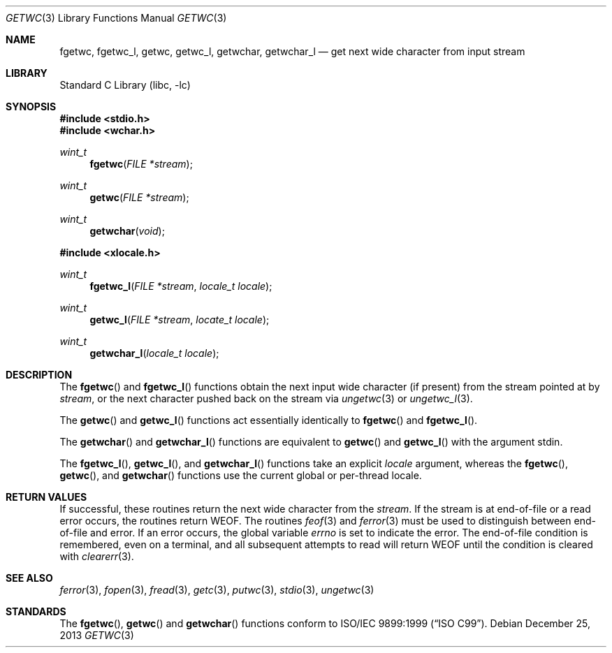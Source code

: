 .\"	$NetBSD: getwc.3,v 1.3 2002/02/07 07:00:26 ross Exp $
.\"
.\" Copyright (c) 1990, 1991, 1993
.\"	The Regents of the University of California.  All rights reserved.
.\"
.\" This code is derived from software contributed to Berkeley by
.\" Chris Torek and the American National Standards Committee X3,
.\" on Information Processing Systems.
.\"
.\" Redistribution and use in source and binary forms, with or without
.\" modification, are permitted provided that the following conditions
.\" are met:
.\" 1. Redistributions of source code must retain the above copyright
.\"    notice, this list of conditions and the following disclaimer.
.\" 2. Redistributions in binary form must reproduce the above copyright
.\"    notice, this list of conditions and the following disclaimer in the
.\"    documentation and/or other materials provided with the distribution.
.\" 3. Neither the name of the University nor the names of its contributors
.\"    may be used to endorse or promote products derived from this software
.\"    without specific prior written permission.
.\"
.\" THIS SOFTWARE IS PROVIDED BY THE REGENTS AND CONTRIBUTORS ``AS IS'' AND
.\" ANY EXPRESS OR IMPLIED WARRANTIES, INCLUDING, BUT NOT LIMITED TO, THE
.\" IMPLIED WARRANTIES OF MERCHANTABILITY AND FITNESS FOR A PARTICULAR PURPOSE
.\" ARE DISCLAIMED.  IN NO EVENT SHALL THE REGENTS OR CONTRIBUTORS BE LIABLE
.\" FOR ANY DIRECT, INDIRECT, INCIDENTAL, SPECIAL, EXEMPLARY, OR CONSEQUENTIAL
.\" DAMAGES (INCLUDING, BUT NOT LIMITED TO, PROCUREMENT OF SUBSTITUTE GOODS
.\" OR SERVICES; LOSS OF USE, DATA, OR PROFITS; OR BUSINESS INTERRUPTION)
.\" HOWEVER CAUSED AND ON ANY THEORY OF LIABILITY, WHETHER IN CONTRACT, STRICT
.\" LIABILITY, OR TORT (INCLUDING NEGLIGENCE OR OTHERWISE) ARISING IN ANY WAY
.\" OUT OF THE USE OF THIS SOFTWARE, EVEN IF ADVISED OF THE POSSIBILITY OF
.\" SUCH DAMAGE.
.\"
.\"     @(#)getc.3	8.1 (Berkeley) 6/4/93
.\" $FreeBSD: src/lib/libc/stdio/getwc.3,v 1.8 2007/01/09 00:28:06 imp Exp $
.\"
.Dd December 25, 2013
.Dt GETWC 3
.Os
.Sh NAME
.Nm fgetwc ,
.Nm fgetwc_l ,
.Nm getwc ,
.Nm getwc_l ,
.Nm getwchar ,
.Nm getwchar_l
.Nd get next wide character from input stream
.Sh LIBRARY
.Lb libc
.Sh SYNOPSIS
.In stdio.h
.In wchar.h
.Ft wint_t
.Fn fgetwc "FILE *stream"
.Ft wint_t
.Fn getwc "FILE *stream"
.Ft wint_t
.Fn getwchar void
.In xlocale.h
.Ft wint_t
.Fn fgetwc_l "FILE *stream" "locale_t locale"
.Ft wint_t
.Fn getwc_l "FILE *stream" "locate_t locale"
.Ft wint_t
.Fn getwchar_l "locale_t locale"
.Sh DESCRIPTION
The
.Fn fgetwc
and
.Fn fgetwc_l
functions
obtain the next input wide character (if present) from the stream pointed at by
.Fa stream ,
or the next character pushed back on the stream via
.Xr ungetwc 3
or
.Xr ungetwc_l 3 .
.Pp
The
.Fn getwc
and
.Fn getwc_l
functions act essentially identically to
.Fn fgetwc
and
.Fn fgetwc_l .
.Pp
The
.Fn getwchar
and
.Fn getwchar_l
functions are equivalent to
.Fn getwc
and
.Fn getwc_l
with the argument
.Dv stdin .
.Pp
The
.Fn fgetwc_l ,
.Fn getwc_l ,
and
.Fn getwchar_l
functions take an explicit
.Fa locale
argument, whereas the
.Fn fgetwc ,
.Fn getwc ,
and
.Fn getwchar
functions use the current global or per-thread locale.
.Sh RETURN VALUES
If successful, these routines return the next wide character
from the
.Fa stream .
If the stream is at end-of-file or a read error occurs,
the routines return
.Dv WEOF .
The routines
.Xr feof 3
and
.Xr ferror 3
must be used to distinguish between end-of-file and error.
If an error occurs, the global variable
.Va errno
is set to indicate the error.
The end-of-file condition is remembered, even on a terminal, and all
subsequent attempts to read will return
.Dv WEOF
until the condition is cleared with
.Xr clearerr 3 .
.Sh SEE ALSO
.Xr ferror 3 ,
.Xr fopen 3 ,
.Xr fread 3 ,
.Xr getc 3 ,
.Xr putwc 3 ,
.Xr stdio 3 ,
.Xr ungetwc 3
.Sh STANDARDS
The
.Fn fgetwc ,
.Fn getwc
and
.Fn getwchar
functions
conform to
.St -isoC-99 .
